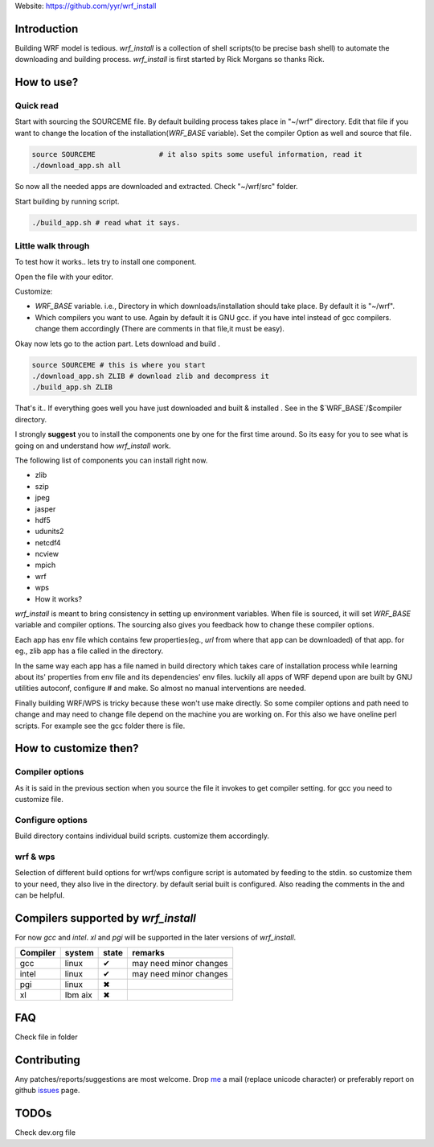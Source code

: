 Website: https://github.com/yyr/wrf_install

Introduction
============

Building WRF model is tedious. `wrf_install` is a collection of
shell scripts(to be precise bash shell) to automate the downloading and
building process. `wrf_install` is first started by Rick Morgans
so thanks Rick.

How to use?
===========

Quick read
----------

Start with sourcing the SOURCEME file. By default building process takes
place in "~/wrf" directory. Edit that file if you want to change the
location of the installation(`WRF_BASE` variable). Set the
compiler Option as well and source that file.

.. code:: bash

    source SOURCEME               # it also spits some useful information, read it
    ./download_app.sh all

So now all the needed apps are downloaded and extracted. Check
"~/wrf/src" folder.

Start building by running script.

.. code:: bash

    ./build_app.sh # read what it says.

Little walk through
-------------------

To test how it works.. lets try to install one component.

Open the file with your editor.

Customize:

-  `WRF_BASE` variable. i.e., Directory in which
   downloads/installation should take place. By default it is "~/wrf".
-  Which compilers you want to use. Again by default it is GNU gcc. if
   you have intel instead of gcc compilers. change them accordingly
   (There are comments in that file,it must be easy).

Okay now lets go to the action part. Lets download and build .

.. code:: bash

    source SOURCEME # this is where you start
    ./download_app.sh ZLIB # download zlib and decompress it
    ./build_app.sh ZLIB

That's it.. If everything goes well you have just downloaded and built &
installed . See in the $`WRF_BASE`/$compiler directory.

I strongly **suggest** you to install the components one by one for the
first time around. So its easy for you to see what is going on and
understand how `wrf_install` work.

The following list of components you can install right now.

-  zlib
-  szip
-  jpeg
-  jasper
-  hdf5
-  udunits2
-  netcdf4
-  ncview
-  mpich
-  wrf
-  wps

-  How it works?

`wrf_install` is meant to bring consistency in setting up
environment variables. When file is sourced, it will set
`WRF_BASE` variable and compiler options. The sourcing also gives
you feedback how to change these compiler options.

Each app has env file which contains few properties(eg., *url* from
where that app can be downloaded) of that app. for eg., zlib app has a
file called in the directory.

In the same way each app has a file named in build directory which takes
care of installation process while learning about its' properties from
env file and its dependencies' env files. luckily all apps of WRF depend
upon are built by GNU utilities autoconf, configure # and make. So
almost no manual interventions are needed.

Finally building WRF/WPS is tricky because these won't use make
directly. So some compiler options and path need to change and may need
to change file depend on the machine you are working on. For this also
we have oneline perl scripts. For example see the gcc folder there is
file.

How to customize then?
======================

Compiler options
----------------

As it is said in the previous section when you source the file it
invokes to get compiler setting. for gcc you need to customize file.

Configure options
-----------------

Build directory contains individual build scripts. customize them
accordingly.

wrf & wps
---------

Selection of different build options for wrf/wps configure script is
automated by feeding to the stdin. so customize them to your need, they
also live in the directory. by default serial built is configured. Also
reading the comments in the and can be helpful.

Compilers supported by `wrf_install`
====================================

For now *gcc* and *intel*. *xl* and *pgi* will be supported in the later
versions of `wrf_install`.

+------------+-----------+---------+--------------------------+
| Compiler   | system    | state   | remarks                  |
+============+===========+=========+==========================+
| gcc        | linux     | ✔       | may need minor changes   |
+------------+-----------+---------+--------------------------+
| intel      | linux     | ✔       | may need minor changes   |
+------------+-----------+---------+--------------------------+
| pgi        | linux     | ✖       |                          |
+------------+-----------+---------+--------------------------+
| xl         | Ibm aix   | ✖       |                          |
+------------+-----------+---------+--------------------------+

FAQ
===

Check file in folder

Contributing
============

Any patches/reports/suggestions are most welcome. Drop `me
<mailto:hi◎yagnesh.org>`__ a mail (replace unicode character) or preferably
report on github `issues <https://github.com/yyr/wrf_install/issues>`__ page.

TODOs
=====

Check dev.org file
